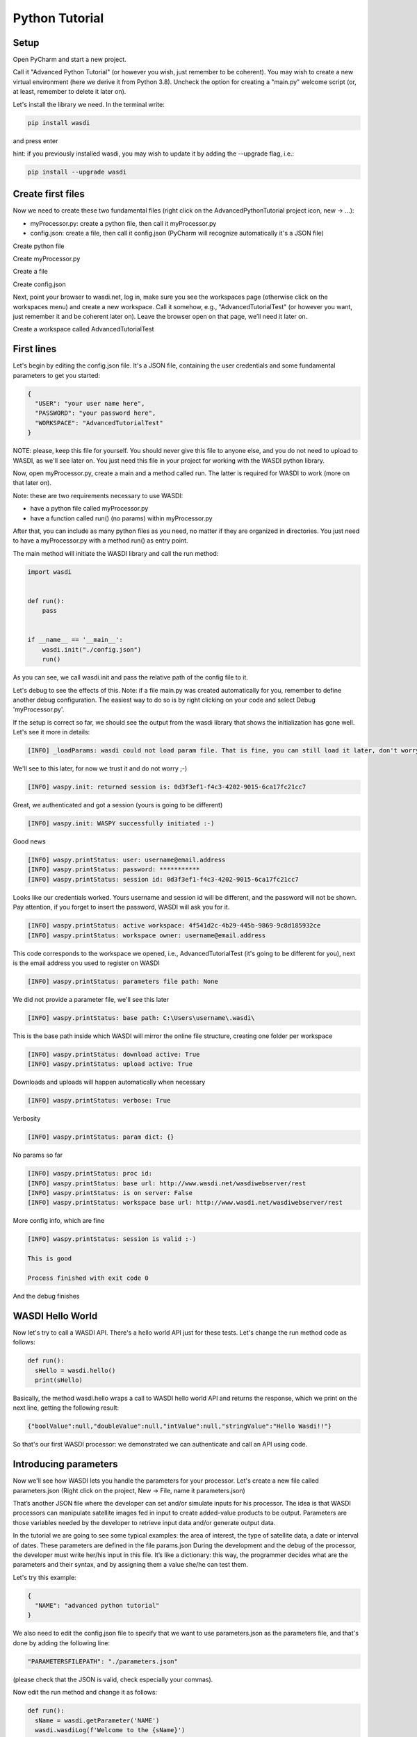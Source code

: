 .. TestReadTheDocs documentation master file, created by
   sphinx-quickstart on Mon Apr 19 16:00:28 2021.
   You can adapt this file completely to your liking, but it should at least
   contain the root `toctree` directive.
.. _PythonTutorial:

Python Tutorial
===========================


Setup
---------------------------

Open PyCharm and start a new project.

.. image:: ../_static/python_tutorial_images/openPyCharmAndStartANewProject.png

Call it "Advanced Python Tutorial" (or however you wish, just remember to be coherent). You may wish to create a new virtual environment (here we derive it from Python 3.8). Uncheck the option for creating a "main.py" welcome script (or, at least, remember to delete it later on).

.. image:: ../_static/python_tutorial_images/createNewProject.png

Let's install the library we need. In the terminal write:

.. code-block:: python 
  
   pip install wasdi
   
and press enter

.. image:: ../_static/python_tutorial_images/pipInstallWasdi.png

hint: if you previously installed wasdi, you may wish to update it by adding the --upgrade flag, i.e.:

.. code-block:: python
  
   pip install --upgrade wasdi
   
Create first files
-------------------
Now we need to create these two fundamental files (right click on the AdvancedPythonTutorial project icon, new -> ...):

* myProcessor.py: create a python file, then call it myProcessor.py
* config.json: create a file, then call it config.json (PyCharm will recognize automatically it's a JSON file)

.. image:: ../_static/python_tutorial_images/createPythonFile.png

Create python file

.. image:: ../_static/python_tutorial_images/createMyProcessor_py.png

Create myProcessor.py

.. image:: ../_static/python_tutorial_images/createFile.png

Create a file

.. image:: ../_static/python_tutorial_images/createConfig_json.png

Create config.json

Next, point your browser to wasdi.net, log in, make sure you see the workspaces page (otherwise click on the workspaces menu) and create a new workspace. Call it somehow, e.g., "AdvancedTutorialTest" (or however you want, just remember it and be coherent later on). Leave the browser open on that page, we’ll need it later on.

Create a workspace called AdvancedTutorialTest

First lines
----------------------
Let's begin by editing the config.json file. It's a JSON file, containing the user credentials and some fundamental parameters to get you started:

.. code-block:: JSON

 {
   "USER": "your user name here",
   "PASSWORD": "your password here",
   "WORKSPACE": "AdvancedTutorialTest"
 }
 
NOTE: please, keep this file for yourself. You should never give this file to anyone else, and you do not need to upload to WASDI, as we'll see later on. You just need this file in your project for working with the WASDI python library.

Now, open myProcessor.py, create a main and a method called run. The latter is required for WASDI to work (more on that later on).

Note: these are two requirements necessary to use WASDI:

* have a python file called myProcessor.py
* have a function called run() (no params) within myProcessor.py

After that, you can include as many python files as you need, no matter if they are organized in directories. You just need to have a myProcessor.py with a method run() as entry point.

The main method will initiate the WASDI library and call the run method:

.. code-block::

   import wasdi
   
   
   def run():
       pass
   
   
   if __name__ == '__main__':
       wasdi.init("./config.json")
       run()
	   
As you can see, we call wasdi.init and pass the relative path of the config file to it.

.. image:: ../_static/python_tutorial_images/wasdi_init.png

Let's debug to see the effects of this. Note: if a file main.py was created automatically for you, remember to define another debug configuration. The easiest way to do so is by right clicking on your code and select Debug 'myProcessor.py'.

.. image:: ../_static/python_tutorial_images/helloWASDIWorldDebug0.png

.. image:: ../_static/python_tutorial_images/helloWASDIWorldDebug1.png

If the setup is correct so far, we should see the output from the wasdi library that shows the initialization has gone well. Let's see it more in details:

.. code-block:: python

 [INFO] _loadParams: wasdi could not load param file. That is fine, you can still load it later, don't worry

We'll see to this later, for now we trust it and do not worry ;-)

.. code-block:: python

   [INFO] waspy.init: returned session is: 0d3f3ef1-f4c3-4202-9015-6ca17fc21cc7

Great, we authenticated and got a session (yours is going to be different)

.. code-block:: python

 [INFO] waspy.init: WASPY successfully initiated :-)

Good news

.. code-block:: python

 [INFO] waspy.printStatus: user: username@email.address
 [INFO] waspy.printStatus: password: ***********
 [INFO] waspy.printStatus: session id: 0d3f3ef1-f4c3-4202-9015-6ca17fc21cc7

Looks like our credentials worked. Yours username and session id will be different, and the password will not be shown. Pay attention, if you forget to insert the password, WASDI will ask you for it.

.. code-block:: python

 [INFO] waspy.printStatus: active workspace: 4f541d2c-4b29-445b-9869-9c8d185932ce
 [INFO] waspy.printStatus: workspace owner: username@email.address

This code corresponds to the workspace we opened, i.e., AdvancedTutorialTest (it's going to be different for you), next is the email address you used to register on WASDI

.. code-block:: python

 [INFO] waspy.printStatus: parameters file path: None

We did not provide a parameter file, we'll see this later

.. code-block:: python

 [INFO] waspy.printStatus: base path: C:\Users\username\.wasdi\

This is the base path inside which WASDI will mirror the online file structure, creating one folder per workspace

.. code-block:: python

 [INFO] waspy.printStatus: download active: True
 [INFO] waspy.printStatus: upload active: True

Downloads and uploads will happen automatically when necessary

.. code-block:: python

 [INFO] waspy.printStatus: verbose: True

Verbosity

.. code-block:: python

 [INFO] waspy.printStatus: param dict: {}

No params so far

.. code-block:: python

 [INFO] waspy.printStatus: proc id: 
 [INFO] waspy.printStatus: base url: http://www.wasdi.net/wasdiwebserver/rest
 [INFO] waspy.printStatus: is on server: False
 [INFO] waspy.printStatus: workspace base url: http://www.wasdi.net/wasdiwebserver/rest

More config info, which are fine

.. code-block:: python

 [INFO] waspy.printStatus: session is valid :-)

 This is good

 Process finished with exit code 0
 
And the debug finishes

WASDI Hello World
-----------------
Now let's try to call a WASDI API. There's a hello world API just for these tests. Let's change the run method code as follows:

.. code-block:: python

 def run():
   sHello = wasdi.hello()
   print(sHello)
   
.. image:: ../_static/python_tutorial_images/wasdi_hello.png

Basically, the method wasdi.hello wraps a call to WASDI hello world API and returns the response, which we print on the next line, getting the following result:

.. code-block:: JSON
 
 {"boolValue":null,"doubleValue":null,"intValue":null,"stringValue":"Hello Wasdi!!"}
 
So that's our first WASDI processor: we demonstrated we can authenticate and call an API using code.

Introducing parameters
----------------------
Now we'll see how WASDI lets you handle the parameters for your processor. Let's create a new file called parameters.json (Right click on the project, New -> File, name it parameters.json)

.. image:: ../_static/python_tutorial_images/createParameters_json.png

That’s another JSON file where the developer can set and/or simulate inputs for his processor. The idea is that WASDI processors can manipulate satellite images fed in input to create added-value products to be output. Parameters are those variables needed by the developer to retrieve input data and/or generate output data.

In the tutorial we are going to see some typical examples: the area of interest, the type of satellite data, a date or interval of dates. These parameters are defined in the file params.json During the development and the debug of the processor, the developer must write her/his input in this file. It’s like a dictionary: this way, the programmer decides what are the parameters and their syntax, and by assigning them a value she/he can test them.

Let's try this example:

.. code-block:: JSON

 {
   "NAME": "advanced python tutorial"
 }
 
We also need to edit the config.json file to specify that we want to use parameters.json as the parameters file, and that's done by adding the following line:

.. code-block:: python

  "PARAMETERSFILEPATH": "./parameters.json"
  
(please check that the JSON is valid, check especially your commas).

Now edit the run method and change it as follows:

.. code-block:: python

 def run():
   sName = wasdi.getParameter('NAME')
   wasdi.wasdiLog(f'Welcome to the {sName}')
   
During the initialization, parameters are read from the specified file.

wasdi.getParameter is the method for reading a single parameter, and a default value can be specified.

.. image:: ../_static/python_tutorial_images/wasdi_getParameter.png

wasdi.wasdiLog is the utility for logging a line. It's a print, locally, but when executed on the cloud, it prints a long line on the user interface.

.. image:: ../_static/python_tutorial_images/wasdi_wasdiLog.png

Let's debug it and we're going to see, after the initialization output, the following line:

.. code-block:: python

  Welcome to the advanced python tutorial
  
Parameters can be of any type supported by the JSON format. When the processor will be deployed, the final user, or third party systems will be able to run it passing these parameters.

A more meaningful example
---------------------------------
Let’s try another example. We want to write a processor that searches for Sentinel-2 images and uses them to create a RGB GeoTIFF file.

You can download the final code from here: 

`myProcessor.py <https://github.com/fadeoutsoftware/WASDI/blob/develop/libraries/waspy/examples/tutorials/advancedPythonTutorial/myProcessor.py>`_

Step 1: read and validate parameters
------------------------------------
Let’s change our parameters in parameters.json as follows:

.. code-block:: JSON

   { 
   "BBOX": "45.9,8.5,45.7,8.7",
   "MAXCLOUD": "30",
   "DATE": "2020-10-25",
   "SEARCHDAYS": "20"
   }

Now the file is in its final form, and you can download the file from here: `parameters.json <https://github.com/fadeoutsoftware/WASDI/blob/develop/libraries/waspy/examples/tutorials/advancedPythonTutorial/parameters.json>`_

These parameters represent, respectively:

* the area of interest in the format "NORTH,WEST, SOUTH, EAST"
* the maximum cloud coverage (percentage)
* a date in which we want to search images
* a maximum number of days to search back in time.

Now, edit the code of myProcessor.py

First of all, add the following imports:

.. code-block:: python

 from datetime import datetime
 from datetime import timedelta
 
Next, modify the run method as follows:

.. code-block:: python

   def run():
   # STEP 1: Read "real" parameters
   sBBox = wasdi.getParameter("BBOX")
   sDate = wasdi.getParameter("DATE")
   sMaxCloud = wasdi.getParameter("MAXCLOUD", "20")
   sSearchDays = wasdi.getParameter("SEARCHDAYS", "10")
   sProvider = wasdi.getParameter("PROVIDER", "AUTO")
   # L1
   sImageType = wasdi.getParameter("IMAGETYPE", "S2MSI1C")
   # L2
   # sImageType = wasdi.getParameter("IMAGETYPE", "S2MSI2A")
   # Check the Bounding Box: is needed
   if sBBox is None:
       wasdi.wasdiLog("BBOX Parameter not set. Exit")
       wasdi.updateStatus("ERROR", 0)
       return
   # Split the bbox: it is in the format: NORTH, WEST, SOUTH, EAST
   asBBox = sBBox.split(",")
   if len(asBBox) != 4:
       wasdi.wasdiLog("BBOX Not valid. Please use LATN,LONW,LATS,LONE")
       wasdi.wasdiLog("BBOX received:" + sBBox)
       wasdi.wasdiLog("exit")
       wasdi.updateStatus("ERROR", 0)
       return
   # Ok is good, print it and convert in float
   wasdi.wasdiLog("Bounding Box: " + sBBox)
   fLatN = float(asBBox[0])
   fLonW = float(asBBox[1])
   fLatS = float(asBBox[2])
   fLonE = float(asBBox[3])
   iDaysToSearch = 10
   try:
       iDaysToSearch = int(sSearchDays)
   except Exception as oEx:
       wasdi.wasdiLog(f'Number of days to search not valid due to {repr(oEx)}, assuming 10 [' + str(sSearchDays) + "]")
   # Check the date: assume now
   oEndDay = datetime.today()
   try:
       # Try to convert the one in the params
       oEndDay = datetime.strptime(sDate, '%Y-%m-%d')
   except Exception as oEx:
       # No good: force to yesterday
       wasdi.wasdiLog(f'Date not valid due to {repr(oEx)}, assuming today')
   oTimeDelta = timedelta(days=iDaysToSearch)
   oStartDay = oEndDay - oTimeDelta
   sEndDate = oEndDay.strftime("%Y-%m-%d")
   sStartDate = oStartDay.strftime("%Y-%m-%d")
   # Print the date
   wasdi.wasdiLog("Search from " + sStartDate + " to " + sEndDate)
   # Check the cloud coverage
   sCloudCoverage = None
   if sMaxCloud is not None:
       sCloudCoverage = "[0 TO " + sMaxCloud + "]"
       wasdi.wasdiLog("Cloud Coverage " + sCloudCoverage)
   else:
       wasdi.wasdiLog("Cloud Coverage not set")
	   
The code reads, validates and manipulates the parameters.

updateStatus is another primitive: it allows to update the process status and the progress (percent) of its execution.

.. image:: ../_static/python_tutorial_images/wasdi_updateStatus.png

Each WASDI process has a status among the following:

* CREATED: a newly created process, waiting to be executed
* RUNNING: a process that is being executed
* WAITING: a process that was running and is now waiting for another resource, and has been put on hold for this reason
* READY: a process that obtained the resource for which it was WAITING and is now waiting for the WASDI scheduler to continue executing it
* DONE: process that completed successfully
* ERROR: the execution encountered some error that prevented the process from completing correctly
* STOPPED: process stopped by the user or by another processor.

Let's run it and, if everything is properly set, we will see the usual output, but now we are going to see these two lines too (one is different, the other is new):

.. code-block:: python

   [INFO] waspy.printStatus: parameters file path: .\parameters.json

.. code-block:: python

   [INFO] waspy.printStatus: param dict: {'BBOX': '45.9,8.5,45.7,8.7', 'MAXCLOUD': '30', 'DATE': '2020-10-25', 'SEARCHDAYS': '10'}

Also, we are going to see our logs:

.. code-block:: python

   Bounding Box: 45.9,8.5,45.7,8.7
   Search from 2020-10-15 to 2020-10-25
   Cloud Coverage [0 TO 30]	   
	   
Step 2: search the catalogs for EO data
---------------------------------------
Add the following lines to the run method to search for EO images

.. code-block:: python
  
  # STEP 2: Search EO Images
   aoImages = wasdi.searchEOImages("S2", sStartDate, sEndDate, fLatN, fLonW, fLatS, fLonE, sImageType, None, None, sCloudCoverage, sProvider)
   for oImage in aoImages:
       wasdi.wasdiLog("Image Name WITHOUT Extension:" + oImage['title'])
	   wasdi.wasdiLog("Image Name WITH Extension:" + oImage['fileName'])

The method searcheEOimages allows filtering for area of interest (bounding box), mission, product type, orbit number, sensor operational mode and cloud coverage (when applicable to the data type). A more advanced usage allows to specify the provider to use, but that’s beyond the scope of this tutorial.

.. image:: ../_static/python_tutorial_images/wasdi_searchEOImages.png

The method returns a list of objects, one per image. Each of these object is in turn a dictionary, describing the image: it contains every propriety returned by the search, such as, for example:

* footprint
* beginPosition
* endPosition
* cloudShadowPercentage
* relativeOrbitNumber
* orbitDirection

There are many more, and we can see them debugging the code. Please note that the number and type of these parameters depends on the data provider.

.. image:: ../_static/python_tutorial_images/wasdi_searchEOImages_results.png

Step 3: import EO images in the workspace
-----------------------------------------
Now we want to import selected images in the workspace.

.. code-block:: python

   # STEP 3: Import EO Images in the workspace
   # Get the list of products in the workspace
   asAlreadyExistingImages = wasdi.getProductsByActiveWorkspace()
   # List of images not yet available
   aoImagesToImport = []
   # For each found image
   for oImage in aoImages:
       # Get the file Name from the search result
       sFileName = oImage["fileName"]
       # If the file name is not yet in the workspace
       if sFileName not in asAlreadyExistingImages:
           # Add it to the list of images to import
           aoImagesToImport.append(oImage)
   # If there are images to import
   if len(aoImagesToImport) > 0:
       # Trigger the import of the images
       wasdi.importProductList(aoImagesToImport, sProvider)
       wasdi.wasdiLog("Images Imported")
	   
Here we check, for each image, if it is not yet in the workspace. It's not strictly necessary, as it is handled by WASDI, but in this way we optimize the process: if an image is not already present, then we add it to the list of images to be imported, and finally we retrieve them from the provider.

The method wasdi.getProductsByActiveWorkspace returns a string array with the names of files in the workspace.

.. image:: ../_static/python_tutorial_images/wasdi_getProductsByActiveWorkspace.png

To compare the search results with the files in the workspace we need to obtain the file name. This can depend on the provider and on the image type but, for instance, with every Sentinel image it's easily reproduced with:

.. code-block:: python

 sFileName = oImage["title"] + ".zip"

Next, wasdi.importProductList allows to import a batch of images from the specified provider.

.. image:: ../_static/python_tutorial_images/wasdi_importProductList.png

WASDI will take control of the process and handle the task by queuing the requests in the background. The entire operation runs in the cloud. It will take a while, and during that time you will not be able to control the debugger. However, if you get back to your browser (did you remember to leave it open on the workspace editor?) you will be able to check the status of the operation.

.. image:: ../_static/python_tutorial_images/download_in_progress.png

If you click on the list icon in the bottom right corner of the screen, you can also view details for each operation in progress:

.. image:: ../_static/python_tutorial_images/download_in_progress_details.png

Step 4: create an 8-bit RGB GeoTIFF out of a Sentinel-2 image
-------------------------------------------------------------
Now we want to open one of those Sentinel-2 images, extract bands for Red, Green and Blue (RGB) and use them to construct an RGB GeoTIFF. We are going to use numpy and GDAL. GDAL is a set of tool for working with geo referenced images. You may need to install it in your environment. In that case, execute

.. code-block:: python

 pip install GDAL

in your terminal.

Make sure you have the latest version of Microsoft Visual C++ Build Tools installed, you can download the installer from this link https://visualstudio.microsoft.com/it/thank-you-downloading-visual-studio/?sku=BuildTools&rel=16.
 
If you get some error, try to install GDAL following these steps:

1. Download the wheel from (https://github.com/cgohlke/geospatial-wheels/releases) the website has many libraries that are very useful.

	1.1	Pay attention to the last part of the wheel to choose the correct one suitable 			for your PC, for example check if it is 64 or 32 bit.(For more information 			check: https://realpython.com/python-wheels/#what-is-a-python-wheel).

2. Open the Windows Terminal (CMD) and type "pip install (the path the wheel located in)".


Add the following imports:

.. code-block:: python

 import numpy
 import zipfile
 import os
 from osgeo import gdal

Now we need a way to extract the three bands from the Sentinel-2 image.

.. code-block:: python
   
   run()

Here in the following you can find the lines to add to the run method. Beware, there are two calls to two methods, extractBands and stretchBandValues, which will not work: we are going to implement them in a moment, keep reading. Here's the snippet:

.. code-block:: python

   # STEP 4: From the S2 image create a 8-bit RGB GeoTiff
   # Get again the list of images in the workspace:
   asAvailableImages = wasdi.getProductsByActiveWorkspace()
   # Check if we have at least one image
   if len(asAvailableImages) <= 0:
       # Nothing found
       wasdi.wasdiLog("No images available, nothing to do.")
       wasdi.updateStatus("DONE", 100)
       return
	   
   # Initialize the image to process as None
   sImageToProcess = None
   
   # Take the first S2 image
   for sImg in asAvailableImages:
	   if sImg.startswith("S2"):
		   sImageToProcess = sImg
		   break
		   
   if sImageToProcess is None:
       wasdi.wasdiLog("Cannot find our S2 image in the workspace")
       wasdi.updateStatus("DONE", 100)
       return
	   
   # Get the local path of the image: this is one of the key-feature of WASDI
   # The system checks if the image is available locally and, if it is not, it will download it
   sLocalImagePath = wasdi.getPath(sImageToProcess)
   sTiffFile = extractBands(sImageToProcess, sImageType)
   wasdi.wasdiLog("Generated RGB Tiff: " + sTiffFile)
   sOutputFile = sTiffFile.replace(".tif", "_rgb.tif")
   stretchBandValues(sTiffFile, sOutputFile)
   # Delete intermediate Tiff File: NOTE this has not been added to WASDI
   # so there is the need to clean only the physical file
   try:
       os.remove(wasdi.getPath(sTiffFile))
   except:
       wasdi.wasdiLog("Error removing " + sTiffFile)
   # Add the real output to the WASDI Workspace
   # NOTE: here starts the opposite path: when running locally, WASDI will upload the file to the cloud
   wasdi.addFileToWASDI(sOutputFile)

You noticed the call to wasdi.getPath: those are very important lines, since it's one of the basis on which we built the library. Up to now, every file path we used was relative (we actually used just the file name). The key concept here is that a file is not needed locally until it is open (think of it as a kind of lazy access). WASDI's getPath method is used to translate a file name to an absolute path. When the developer tries to access the file, WASDI understands if it exists in the platform or not and returns, depending on the case, either the local absolute path in which to create a file that does not yet exist, or the local absolute path from which it is possible to read the searched file. In this second case, the system automatically understands that the developer is currently working locally and downloads the required file automatically. As soon as the file is available, the control returns to the IDE, and the debug can proceed.

Note: in general, downloading file is not what we want and, once the processor will be deployed on the cloud, it is not going to happen any more: we will thus be able to process also large batches of EO data. However, as long as we are developing, we need to download some images, just to check that everything works as we expect it to work. The WASDI python library is smart enough to understande whether the code is running on our PC or in the cloud, and change behavior transparently and automatically.

.. image:: ../_static/python_tutorial_images/wasdi.getPath.png

The call to addFileToWasdi is worth a mention too. The method adds the file entry to the WASDI system so that it can be accessed and further used by WASDI. Again, this call has a double way of working: on the cloud, it simply adds the product to the WASDI data collection; when executed locally, the library realizes automatically that the file is missing on the platform and uploads.

Note: we do not like uploads either. However we decided to implement this functionality because being able to test our processor from end to end to is fundamental. So, uploads will take place only during development, whereas they will not be necessary when the processor will run on the cloud.

.. image:: ../_static/python_tutorial_images/wasdi_addFileToWasdi.png

Next, we need to create the following two methods that we wish to call:

* extractBands
* stretchBandValues

extractBands
^^^^^^^^^^^^
This method gets a collection of bands, and extracts them as a virtual GeoTIFF from the Sentinel-2 image, and finally creates a GeoTIFF with the extracted bands.

.. code-block:: python

 def extractBands(sFile, sImageType):
   try:
       sOutputVrtFile = sFile.replace(".zip", ".vrt")
       sOutputTiffFile = sFile.replace(".zip", ".tif")
       # Get the Path
       sLocalFilePath = wasdi.getPath(sFile)
       sOutputVrtPath = wasdi.getPath(sOutputVrtFile)
       sOutputTiffPath = wasdi.getPath(sOutputTiffFile)
       # Band Names for S2 L2
       asBandsJp2 = ['B04_10m.jp2', 'B03_10m.jp2', 'B02_10m.jp2']
       if sImageType != "S2MSI2A":
           # Band Names for S2 L1
           asBandsJp2 = ['B04.jp2', 'B03.jp2', 'B02.jp2']
       with zipfile.ZipFile(sLocalFilePath, 'r') as sZipFiles:
           asZipNameList = sZipFiles.namelist()
           asBandsS2 = [name for name in asZipNameList for band in asBandsJp2 if band in name]
           asBandsZip = ['/vsizip/' + sLocalFilePath + '/' + band for band in asBandsS2]
           asOrderedZipBands = []
           for sBand in ['B04', 'B03', 'B02']:
               for sZipBand in asBandsZip:
                   if sBand in sZipBand:
                       asOrderedZipBands.append(sZipBand)
                       break
           gdal.BuildVRT(sOutputVrtPath, asOrderedZipBands, separate=True)
           # , options="-tr " + sResolution + " " + sResolution
           gdal.Translate(sOutputTiffPath, sOutputVrtPath)
           os.remove(sOutputVrtPath)
           return sOutputTiffFile
   except Exception as oEx:
       wasdi.wasdiLog(f'extractBands EXCEPTION: {repr(oEx)}')
   return ""

Sentinel-2 images contain Blue in band 2, Green in band 3, and Red in band 4. Here we extract them from the original file, save them into a virtual GeoTIFF (a .vrt file), and then we create a GeoTIFF. Finally, we can delete the virtual file, and return the name of the GeoTIFF RGB file we just created

stretchBandValues
^^^^^^^^^^^^^^^^^
Here, using numpy, we manipulate the bands. Add the following method to myProcessor.py:

.. code-block:: python

 def stretchBandValues(sOutputTiffPath, sStretchedOutputFile):
   oDataset = gdal.Open(wasdi.getPath(sOutputTiffPath))
   if not oDataset:
       wasdi.wasdiLog("Impossible to get Dataset from " + sOutputTiffPath)
       return ""
   [iCols, iRows] = oDataset.GetRasterBand(1).ReadAsArray().shape
   oDriver = gdal.GetDriverByName("GTiff")
   oOutDataFile = oDriver.Create(wasdi.getPath(sStretchedOutputFile), iRows, iCols,
                                 oDataset.RasterCount, gdal.GDT_Byte, ['COMPRESS=LZW', 'BIGTIFF=YES'])
   # sets same geotransform as input
   oOutDataFile.SetGeoTransform(oDataset.GetGeoTransform())
   # sets same projection as input
   oOutDataFile.SetProjection(oDataset.GetProjection())
   for iBand in range(oDataset.RasterCount):
       iBand += 1
       oBand = oDataset.GetRasterBand(iBand)
       if oBand is None:
           wasdi.wasdiLog("BAND " + str(iBand) + " is None, jump")
           continue
       adBandArray = numpy.array(oBand.ReadAsArray())
       adBandArray[adBandArray > 5000] = 5000
       adBandArray = adBandArray.astype(float)
       adBandArray *= 0.051
       adBandArray = adBandArray.astype(int)
       oOutDataFile.GetRasterBand(iBand).WriteArray(adBandArray)
       oOutDataFile.GetRasterBand(iBand).SetNoDataValue(0)
       oBand = None
   # saves to disk!!
   oOutDataFile.FlushCache()
   wasdi.wasdiLog("Saved " + sStretchedOutputFile)

This method opens the tif file we just created, reads the bands as numpy arrays, and cuts each band empirically at a value of 5000, then scales their values down into [0, 255]. The file is saved to disk and its name is returned.

Step 5: close the WASDI processor
---------------------------------
We're almost done! Add the remaining part to myProcessor.py:

.. code-block:: python

   # STEP 5: close the processor
   wasdi.wasdiLog("Created output file " + sOutputFile)
   aoPayload = {"OutputFile": sOutputFile}
   wasdi.setPayload(aoPayload)
   wasdi.updateStatus("DONE", 100)
   
Here we set a payload for the processor. The payload consists of the output parameters, i.e., a dictionary that can be retrieved later in form of a JSON object.

.. image:: ../_static/python_tutorial_images/wasdi_setPayload.png

To retrieve that payload you can use wasdi.getProcessorPayloadAsJson and pass the processID as argument. You can obtain the process ID from the UI or programmatically: it's given in output when launching another processor. Finally, we set the status to DONE before closing the processing.

Once the processor is done, we can go to the web UI and open the final result:

.. image:: ../_static/python_tutorial_images/resultRGB.png

To wrap up, you can download the complete code from here: 
`myProcessor.py <https://github.com/fadeoutsoftware/WASDI/blob/develop/libraries/waspy/examples/tutorials/advancedPythonTutorial/myProcessor.py>`_

Creating a help file
-----------------------------
You can create a manual for those who are going to use your processor by adding a file called readme.md to your project. As you can see, it is a markdown file that, once the processor will be deployed, will be rendered to the users.

In the help, it's a good idea to describe what the processor does and how to use its parameters. This is an example you can copy and paste in your file:

.. code-block:: python

   # WASDI Advanced Python Tutorial
   This processor searches for Sentinel-2 images and extract an RGB GeoTIFF from it.
   ## Parameters

Parameters are in this form:

.. code-block:: JSON

   {
   "BBOX": "45.9,8.5,45.7,8.7",
   "MAXCLOUD": "50",
   "DATE": "2020-10-25",
   "SEARCHDAYS": "20",
   "PROVIDER": "AUTO"
   }
   

where:

.. code-block:: python

   - BBOX is the bounding box represented as a string with the format: "LATN,LONW,LATS,LONE"
   - MAXCLOUD is an integer representing the maximum cloud coverage (percent)
   - DATE is a date for the search
   - SEARCHDAYS is the maximum number of days to search in the past, so the search will be performed on the BBOX and in the period [DATE - SEARCHDAYS, DATE], and for images with at most MAXCLOUD% cloud coverage
   - PROVIDER is the data provider: use "AUTO"

Check your file locally, you're going to use it in a moment. If you wish, you can download it from here: 
`readme.md <https://github.com/fadeoutsoftware/WASDI/blob/develop/libraries/waspy/examples/tutorials/advancedPythonTutorial/readme.md>`_

Deploy the processor on WASDI
----------------------------------
Now go to the folder containing your processor, create a zip file containing only the following two files:

* `myProcessor.py <https://github.com/fadeoutsoftware/WASDI/blob/develop/libraries/waspy/examples/tutorials/advancedPythonTutorial/myProcessor.py>`_
* `readme.md <https://github.com/fadeoutsoftware/WASDI/blob/develop/libraries/waspy/examples/tutorials/advancedPythonTutorial/readme.md>`_

Pay attention: parameters.json is not necessary, and it is definitely safer not to add config.json

Let us stress the latter once more: do not include config.json in the zip!

.. image:: ../_static/python_tutorial_images/createZip0.png

You may call the zip file advancedPythonTutorial.zip if you need a suggestion, but the name really makes no difference.

Note: in a more realistic situation, your processor would probably consist of several files, directory and additional ancillary data (e.g., a DTM); in such a case, be sure to:

* make the run method in myProcessor.py the entry point
* include every relevant file in the zip archive

.. image:: ../_static/python_tutorial_images/createZip1.png

Now go to the WASDI web UI, make sure you are in editing mode (i.e., you have a workspace open). Click the "APPS" menu, then click on "New App".

.. image:: ../_static/python_tutorial_images/new_client_new_app.png
.. image:: ../_static/python_tutorial_images/new_client_new_app_button.png

A dialog opens:

.. image:: ../_static/python_tutorial_images/new_client_new_app_dialog.png

In the dialog:

* give your processor a name (e.g., advancedpythontutorial). It must be one small case string
* select Python 3.7 as Type
* write a short description, e.g. "This is my very first demo processor"
* leave the TimeOut with its default value (180)
* paste the content of your parameters.json into the JSON sample
* make sure you uncheck the Make Application Public box (yes, it's definitely a nice processor, but we are going to have plenty of copies of it... ;-) )

Drag and drop your newly created zip file into the area for download

.. image:: ../_static/python_tutorial_images/new_client_file_uploaded.png

Are you done? Click "Publish App"!

The processor is uploaded to WASDI and automatically deployed. Give it a moment and then click on WASDI Apps. Start writing the name of the processor to search for it.

.. image:: ../_static/python_tutorial_images/new_client_search_app.png

Select it, and your JSON demo will be displayed. From here you can run it!

.. image:: ../_static/python_tutorial_images/new_client_search_app_json.png

Turn the processor into an app on the marketplace
----------------------------------------------------
Well, well, you did great! Now it's time to let others use your processor (in a not too distant future, you will even be able to monetize your processor by selling its usage): enter the WASDI app store!

Go back to the apps, search for advancedpythontutorial, select it, and clic on the pencil icon to edit its properties.

.. image:: ../_static/python_tutorial_images/new_client_edit_app.png

You will see that the dialog has some more other than the one we took care of. Now, we are going to see all of them in details:

* Processor
* Store
* Media
* Share
* UI

Processor tab
-------------
We already discussed its usage, but there are still some tweaks we can do here. If you ever needed to edit one or more of the files involved, simply make a zip containing just the files you need to modify, drag and drop it as usual, and click apply. Of course, you can always change any other propriety you wish, from here. Moreover, there are three cases in which you wish to click the Force refresh button:

.. image:: ../_static/python_tutorial_images/new_client_forceRefresh.png

* you added new pip packages. If you wish to use other packages, you need to write them down, one per line, in a text file called pip.txt. Add the file to the zip and deploy it
* you need additional system packages installed. If you need to install additional packages using apt (your code runs on a Ubuntu distro), add a text file called packages.txt and list the packages you need, one per line. As in the previous case: add the file to the zip and deploy it
* you updated the wasdi lib

Package Manager
---------------

.. image:: ../_static/python_tutorial_images/new_client_package_manager.png

Here you can see the information about the packages installed to run your application. You can search for packages, delete packages or add new ones.

Details
-------

.. image:: ../_static/python_tutorial_images/new_client_details.png

Here it's where you can give more details about your application, in case you want to show it in the marketplace. You can choose a more friendly name, add a link and an email address for the users to reach out to support, write a longer and nicer description and select some categories.
You can also add a logo and additional images.

Store
-----

.. image:: ../_static/python_tutorial_images/new_client_store.png

Here it's where you can choose to show your application on the marketplace. You can also add prices for the on demand and subscription-based usage modes.

Collaborators
-------------
.. image:: ../_static/python_tutorial_images/new_client_collaborators.png

You can add a user to your application. Think of a colleague: you both will be able to contribute to the same processor.

User Interface
-------------

.. image:: ../_static/python_tutorial_images/new_client_user_interface.png

This is where magic happens again: the WASDI interface generator! Using a JSON you can describe a web user interface, which will generated automatically for you. You can fiddle around and you will learn how to use, but let's make the UI for our processor together.

* Click to put the cursors inside the curly brackets, before "tabs", then click Render As Strings
* move inside the square brackets after "tabs" and use the Tab button. Name it "Input". Remove the trailing comma (or the JSON will not be valid) before the last closing square bracket. Click between the square brackets of your newly created tab.
* Use the Date button. Call the parameter "DATE" and mark it required. Click after the comma at the end of the DATE parameter block
* Use the Number slider. Call the parameter "SEARCHDAYS", mark it required. Give it a description. Give it boundaries and a default value (e.g., 5-20, default: 10).
* Use the Select Area button. Call the parameter "BBOX". Mark it required.
* Use the Number slider. Call the parameter "MAXCLOUD". Mark it required. Bounds are 0 and 100. Default: 30. Give it a description.
* Check there are no trailing commas!

This is what it should look like in the end (you can copy paste this, if you did not manage to build your own):

.. code-block:: JSON
 
   {
   "renderAsStrings": true,
   "tabs": [{
           "name": "Input",
           "controls": [{
                   "param": "PROVIDER",
                   "type": "dropdown",
                   "label": "Data Provider:",
                   "default": "AUTO",
                   "values": [
                       "AUTO",
                       "EODC",
                       "SOBLOO",
                       "CREODIAS"
                   ]
               }, {
                   "param": "DATE",
                   "type": "date",
                   "label": "Date",
                   "required": true
               }, {
                   "param": "SEARCHDAYS",
                   "type": "slider",
                   "label": "Days to search in the past",
                   "default": 10,
                   "min": 5,
                   "max": 20,
                   "required": true
               }, {
                   "param": "MAXCLOUD",
                   "type": "slider",
                   "label": "Max cloud cover (percent)",
                   "default": 30,
                   "min": 0,
                   "max": 100,
                   "required": true
               }, {
                   "param": "BBOX",
                   "type": "bbox",
                   "label": "Bounding Box",
                   "required": true
               }
           ]
       }
   ]
 }


If you wish, you can download the UI description as a JSON file from here: `UI.json <https://github.com/fadeoutsoftware/WASDI/blob/develop/libraries/waspy/examples/tutorials/advancedPythonTutorial/UI.json>`_

The app store
-----------------
Now go to the app store, and try to use your app from there. To find it, you can filter using your user, or search using the name.

.. image:: ../_static/python_tutorial_images/new_client_app_store.png

You can open the app presentation page

.. image:: ../_static/python_tutorial_images/new_client_app_presentation_page.png

and then open the application to test it for real. There you can see the interface you just described. Use it, and to see if it works as expected

.. image:: ../_static/python_tutorial_images/new_client_application_ui.png


Before running the processor, you can also check the JSON that will be generated automatically with the parameters your processor need:

.. image:: ../_static/python_tutorial_images/new_client_input_json.png

Feel free to play with your processor and tweak it.

Delete your app
---------------------
Are you done? Here you are two sad facts:

* this processor is not a milestone in the history of remote sensing
* Santa Claus does not exist

We cannot change the second, but we can solve the first by deleting the processor: got to the editor (i.e., open a workspace), search for your app in the WASDI apps menu, clic on the x symbol to delete the app

.. image:: ../_static/python_tutorial_images/new_client_delete_processor.png

That's how you delete a processor
Clic OK to confirm that you want to delete it

.. image:: ../_static/python_tutorial_images/new_client_delete_confirmation.png


Confirm processor deletion
That's it, now you know how to manage the entire lifecycle of a WASDI app!

Have fun, and `let us know your thoughts <http://fadeout.it/#contact>`_

